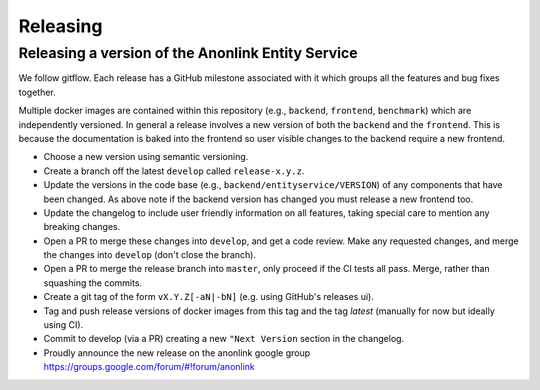 
Releasing
=========

Releasing a version of the Anonlink Entity Service
--------------------------------------------------

We follow gitflow. Each release has a GitHub milestone associated with it which groups all the features and
bug fixes together.

Multiple docker images are contained within this repository (e.g., ``backend``, ``frontend``, ``benchmark``) which
are independently versioned. In general a release involves a new version of both the ``backend`` and the ``frontend``.
This is because the documentation is baked into the frontend so user visible changes to the backend require a new
frontend.

- Choose a new version using semantic versioning.
- Create a branch off the latest ``develop`` called ``release-x.y.z``.
- Update the versions in the code base (e.g., ``backend/entityservice/VERSION``) of any components that have been
  changed. As above note if the backend version has changed you must release a new frontend too.
- Update the changelog to include user friendly information on all features, taking special care
  to mention any breaking changes.
- Open a PR to merge these changes into ``develop``, and get a code review. Make any requested changes, and merge the
  changes into ``develop`` (don't close the branch).
- Open a PR to merge the release branch into ``master``, only proceed if the CI tests all pass. Merge, rather than
  squashing the commits.
- Create a git tag of the form ``vX.Y.Z[-aN|-bN]`` (e.g. using GitHub's releases ui).
- Tag and push release versions of docker images from this tag and the tag `latest` (manually for now but ideally using CI).
- Commit to develop (via a PR) creating a new ``"Next Version`` section in the changelog.
- Proudly announce the new release on the anonlink google group https://groups.google.com/forum/#!forum/anonlink

